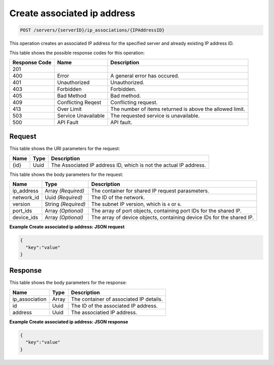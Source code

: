 
.. THIS OUTPUT IS GENERATED FROM THE WADL. DO NOT EDIT.

Create associated ip address
^^^^^^^^^^^^^^^^^^^^^^^^^^^^^^^^^^^^^^^^^^^^^^^^^^^^^^^^^^^^^^^^^^^^^^^^^^^^^^^^

.. code::

    POST /servers/{serverID}/ip_associations/{IPAddressID}

This operation creates an associated IP address for the specified server and already existing 
IP address ID.



This table shows the possible response codes for this operation:


+--------------------------+-------------------------+-------------------------+
|Response Code             |Name                     |Description              |
+==========================+=========================+=========================+
|201                       |                         |                         |
+--------------------------+-------------------------+-------------------------+
|400                       |Error                    |A general error has      |
|                          |                         |occured.                 |
+--------------------------+-------------------------+-------------------------+
|401                       |Unauthorized             |Unauthorized.            |
+--------------------------+-------------------------+-------------------------+
|403                       |Forbidden                |Forbidden.               |
+--------------------------+-------------------------+-------------------------+
|405                       |Bad Method               |Bad method.              |
+--------------------------+-------------------------+-------------------------+
|409                       |Conflicting Reqest       |Conflicting request.     |
+--------------------------+-------------------------+-------------------------+
|413                       |Over Limit               |The number of items      |
|                          |                         |returned is above the    |
|                          |                         |allowed limit.           |
+--------------------------+-------------------------+-------------------------+
|503                       |Service Unavailable      |The requested service is |
|                          |                         |unavailable.             |
+--------------------------+-------------------------+-------------------------+
|500                       |API Fault                |API fault.               |
+--------------------------+-------------------------+-------------------------+


Request
""""""""""""""""

This table shows the URI parameters for the request:

+--------------------------+-------------------------+-------------------------+
|Name                      |Type                     |Description              |
+==========================+=========================+=========================+
|{id}                      |Uuid                     |The Associated IP        |
|                          |                         |address ID, which is not |
|                          |                         |the actual IP address.   |
+--------------------------+-------------------------+-------------------------+





This table shows the body parameters for the request:

+--------------------------+-------------------------+-------------------------+
|Name                      |Type                     |Description              |
+==========================+=========================+=========================+
|ip_address                |Array *(Required)*       |The container for shared |
|                          |                         |IP request parasmeters.  |
+--------------------------+-------------------------+-------------------------+
|network_id                |Uuid *(Required)*        |The ID of the network.   |
+--------------------------+-------------------------+-------------------------+
|version                   |String *(Required)*      |The subnet IP version,   |
|                          |                         |which is ``4`` or ``6``. |
+--------------------------+-------------------------+-------------------------+
|port_ids                  |Array *(Optional)*       |The array of port        |
|                          |                         |objects, containing port |
|                          |                         |IDs for the shared IP.   |
+--------------------------+-------------------------+-------------------------+
|device_ids                |Array *(Optional)*       |The array of device      |
|                          |                         |objects, containing      |
|                          |                         |device IDs for the       |
|                          |                         |shared IP.               |
+--------------------------+-------------------------+-------------------------+





**Example Create associated ip address: JSON request**


.. code::

    {
      "key":"value" 
    }


Response
""""""""""""""""


This table shows the body parameters for the response:

+--------------------------+-------------------------+-------------------------+
|Name                      |Type                     |Description              |
+==========================+=========================+=========================+
|ip_association            |Array                    |The container of         |
|                          |                         |associated IP details.   |
+--------------------------+-------------------------+-------------------------+
|id                        |Uuid                     |The ID of the associated |
|                          |                         |IP address.              |
+--------------------------+-------------------------+-------------------------+
|address                   |Uuid                     |The associatied IP       |
|                          |                         |address.                 |
+--------------------------+-------------------------+-------------------------+





**Example Create associated ip address: JSON response**


.. code::

    {
      "key":"value" 
    }


